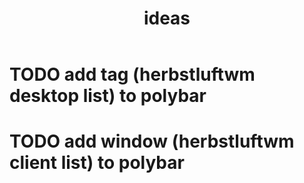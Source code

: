 #+title: ideas
* TODO add tag (herbstluftwm desktop list) to polybar
* TODO add window (herbstluftwm client list) to polybar
